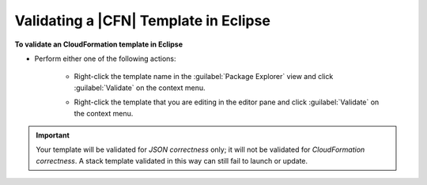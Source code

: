.. Copyright 2010-2016 Amazon.com, Inc. or its affiliates. All Rights Reserved.

   This work is licensed under a Creative Commons Attribution-NonCommercial-ShareAlike 4.0
   International License (the "License"). You may not use this file except in compliance with the
   License. A copy of the License is located at http://creativecommons.org/licenses/by-nc-sa/4.0/.

   This file is distributed on an "AS IS" BASIS, WITHOUT WARRANTIES OR CONDITIONS OF ANY KIND,
   either express or implied. See the License for the specific language governing permissions and
   limitations under the License.

######################################
Validating a |CFN| Template in Eclipse
######################################

.. meta::
    :description: How to validate an AWS Cloudformation template using the AWS Toolkit for Eclipse.
    :keywords: cloudformation, template, validate, validating, stack

**To validate an CloudFormation template in Eclipse**

* Perform either one of the following actions:

    *   Right-click the template name in the :guilabel:`Package Explorer` view and click
        :guilabel:`Validate` on the context menu.

        .. image:: images/tke-cfn-editor-validate-template-1.png
            :scale: 50%

    *   Right-click the template that you are editing in the editor pane and click
        :guilabel:`Validate` on the context menu.

        .. image:: images/tke-cfn-editor-validate-template-2.png
            :scale: 50%

.. important:: Your template will be validated for :emphasis:`JSON correctness` only; it will not be
   validated for :emphasis:`CloudFormation correctness`. A stack template validated in this way can
   still fail to launch or update.

